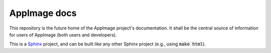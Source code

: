 AppImage docs
=============

This repository is the future home of the AppImage project's documentation.
It shall be the central source of information for users of AppImage (both
users and developers).

This is a `Sphinx <https://sphinx-doc.org>`_ project, and can be built like
any other Sphinx project (e.g., using :code:`make html`).
